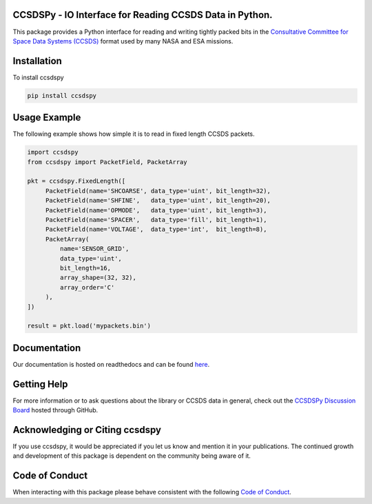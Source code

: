 CCSDSPy - IO Interface for Reading CCSDS Data in Python.
========================================================

.. image:: https://github.com/ddasilva/ccsdspy/actions/workflows/ccsdspy-ci.yml/badge.svg
    :target: https://github.com/ddasilva/ccsdspy/actions
    :alt: CI Status


.. image:: https://codecov.io/gh/ddasilva/ccsdspy/branch/main/graph/badge.svg?token=Ia45f4cW8f
    :target: https://codecov.io/gh/ddasilva/ccsdspy
    :alt: Code Coverage	  
	  
This package provides a Python interface for reading and writing tightly packed bits in the `Consultative Committee for Space Data Systems (CCSDS) <https://public.ccsds.org/default.aspx>`__ format used by many NASA and ESA missions.
 
Installation
============
To install ccsdspy

.. code::

   pip install ccsdspy

Usage Example
=============
The following example shows how simple it is to read in fixed length CCSDS packets.

.. code-block:: python
                
   import ccsdspy
   from ccsdspy import PacketField, PacketArray
   
   pkt = ccsdspy.FixedLength([
        PacketField(name='SHCOARSE', data_type='uint', bit_length=32),
        PacketField(name='SHFINE',   data_type='uint', bit_length=20),
        PacketField(name='OPMODE',   data_type='uint', bit_length=3),
        PacketField(name='SPACER',   data_type='fill', bit_length=1),
        PacketField(name='VOLTAGE',  data_type='int',  bit_length=8),
	PacketArray(
            name='SENSOR_GRID',
            data_type='uint',
            bit_length=16,
            array_shape=(32, 32),
            array_order='C'
	),
   ])
   
   result = pkt.load('mypackets.bin')

Documentation
=============
Our documentation is hosted on readthedocs and can be found `here <https://ccsdspy.readthedocs.io/en/latest/>`__.

Getting Help
============
For more information or to ask questions about the library or CCSDS data in general, check out the `CCSDSPy Discussion Board <https://github.com/ddasilva/ccsdspy/discussions>`__ hosted through GitHub.

Acknowledging or Citing ccsdspy
===============================
If you use ccsdspy, it would be appreciated if you let us know and mention it in your publications. The continued growth and development of this package is dependent on the community being aware of it.

Code of Conduct
===============
When interacting with this package please behave consistent with the following `Code of Conduct <https://www.contributor-covenant.org/version/2/1/code_of_conduct/>`__.
